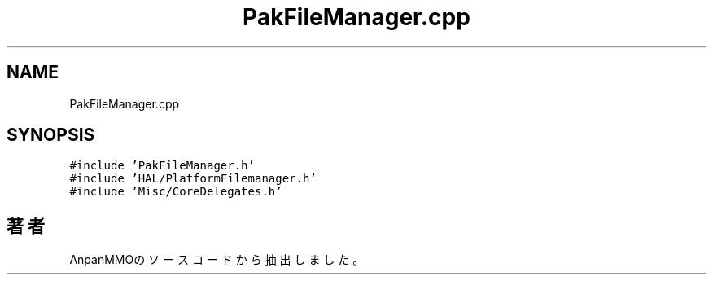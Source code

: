 .TH "PakFileManager.cpp" 3 "2018年12月21日(金)" "AnpanMMO" \" -*- nroff -*-
.ad l
.nh
.SH NAME
PakFileManager.cpp
.SH SYNOPSIS
.br
.PP
\fC#include 'PakFileManager\&.h'\fP
.br
\fC#include 'HAL/PlatformFilemanager\&.h'\fP
.br
\fC#include 'Misc/CoreDelegates\&.h'\fP
.br

.SH "著者"
.PP 
 AnpanMMOのソースコードから抽出しました。
